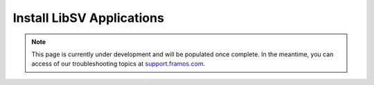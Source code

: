 Install LibSV Applications
++++++++++++++++++++++++++++++++++++++++++

.. note::
   This page is currently under development and will be populated once complete. In the meantime, you can access of our troubleshooting topics at `support.framos.com <https://support.framos.com/support/home>`_.
   